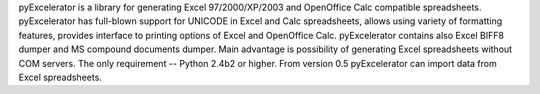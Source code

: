 pyExcelerator  is a   library  for  generating  Excel  97/2000/XP/2003  and
OpenOffice    Calc   compatible     spreadsheets.     pyExcelerator     has
full-blown   support   for  UNICODE  in Excel and Calc spreadsheets, allows
using variety of formatting features,   provides   interface   to  printing
options   of   Excel   and OpenOffice  Calc.  pyExcelerator  contains  also
Excel BIFF8 dumper and MS compound  documents  dumper.  Main  advantage  is
possibility  of generating Excel  spreadsheets  without  COM  servers.  The
only requirement -- Python 2.4b2 or higher.
From version 0.5 pyExcelerator can import data from Excel spreadsheets.

